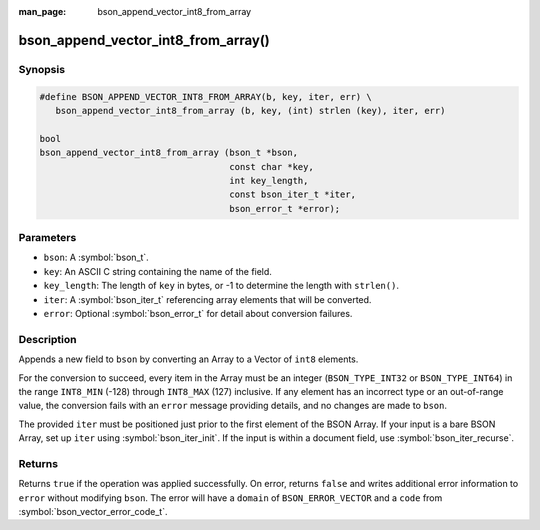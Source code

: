 :man_page: bson_append_vector_int8_from_array

bson_append_vector_int8_from_array()
====================================

Synopsis
--------

.. code-block:: c

  #define BSON_APPEND_VECTOR_INT8_FROM_ARRAY(b, key, iter, err) \
     bson_append_vector_int8_from_array (b, key, (int) strlen (key), iter, err)

  bool
  bson_append_vector_int8_from_array (bson_t *bson,
                                      const char *key,
                                      int key_length,
                                      const bson_iter_t *iter,
                                      bson_error_t *error);

Parameters
----------

* ``bson``: A :symbol:`bson_t`.
* ``key``: An ASCII C string containing the name of the field.
* ``key_length``: The length of ``key`` in bytes, or -1 to determine the length with ``strlen()``.
* ``iter``: A :symbol:`bson_iter_t` referencing array elements that will be converted.
* ``error``: Optional :symbol:`bson_error_t` for detail about conversion failures.

Description
-----------

Appends a new field to ``bson`` by converting an Array to a Vector of ``int8`` elements.

For the conversion to succeed, every item in the Array must be an integer (``BSON_TYPE_INT32`` or ``BSON_TYPE_INT64``) in the range ``INT8_MIN`` (-128) through ``INT8_MAX`` (127) inclusive.
If any element has an incorrect type or an out-of-range value, the conversion fails with an ``error`` message providing details, and no changes are made to ``bson``.

The provided ``iter`` must be positioned just prior to the first element of the BSON Array.
If your input is a bare BSON Array, set up ``iter`` using :symbol:`bson_iter_init`.
If the input is within a document field, use :symbol:`bson_iter_recurse`.

Returns
-------

Returns ``true`` if the operation was applied successfully. On error, returns ``false`` and writes additional error information to ``error`` without modifying ``bson``.
The error will have a ``domain`` of ``BSON_ERROR_VECTOR`` and a ``code`` from :symbol:`bson_vector_error_code_t`.
